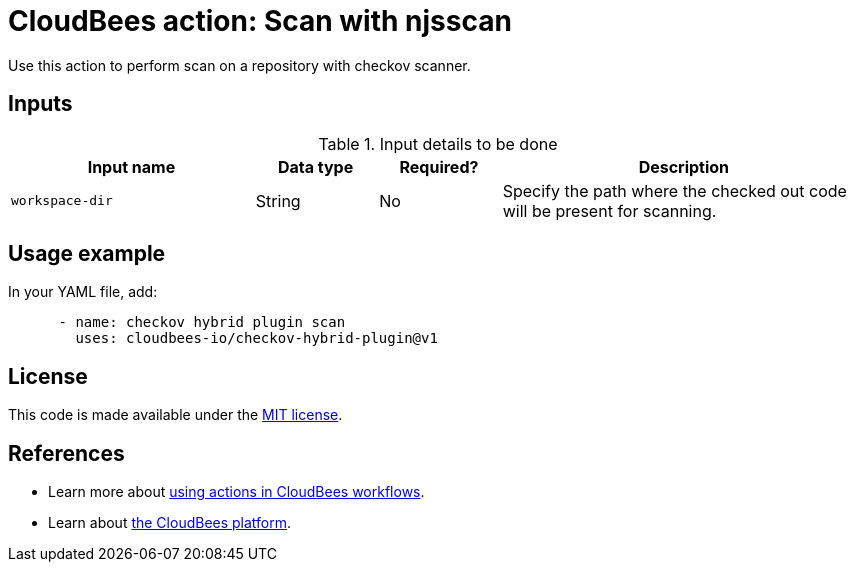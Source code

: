 = CloudBees action: Scan with njsscan

Use this action to perform scan on a repository with checkov scanner.

== Inputs

[cols="2a,1a,1a,3a",options="header"]
.Input details to be done
|===

| Input name
| Data type
| Required?
| Description

| `workspace-dir`
| String
| No
| Specify the path where the checked out code will be present for scanning.

|===

== Usage example

In your YAML file, add:

[source,yaml]
----

      - name: checkov hybrid plugin scan
        uses: cloudbees-io/checkov-hybrid-plugin@v1

----

== License

This code is made available under the 
link:https://opensource.org/license/mit/[MIT license].

== References

* Learn more about link:https://docs.cloudbees.com/docs/cloudbees-platform/latest/actions[using actions in CloudBees workflows].
* Learn about link:https://docs.cloudbees.com/docs/cloudbees-platform/latest/[the CloudBees platform].
